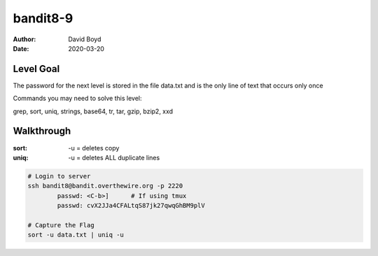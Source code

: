 bandit8-9
#########
:Author: David Boyd
:Date: 2020-03-20

Level Goal
==========
The password for the next level is stored in the file data.txt and is the
only line of text that occurs only once

Commands you may need to solve this level:

grep, sort, uniq, strings, base64, tr, tar, gzip, bzip2, xxd

Walkthrough
===========
:sort: -u = deletes copy
:uniq: -u = deletes ALL duplicate lines

.. code-block :: Bash

	# Login to server
	ssh bandit8@bandit.overthewire.org -p 2220
		passwd: <C-b>]      # If using tmux
		passwd: cvX2JJa4CFALtqS87jk27qwqGhBM9plV

	# Capture the Flag
	sort -u data.txt | uniq -u

